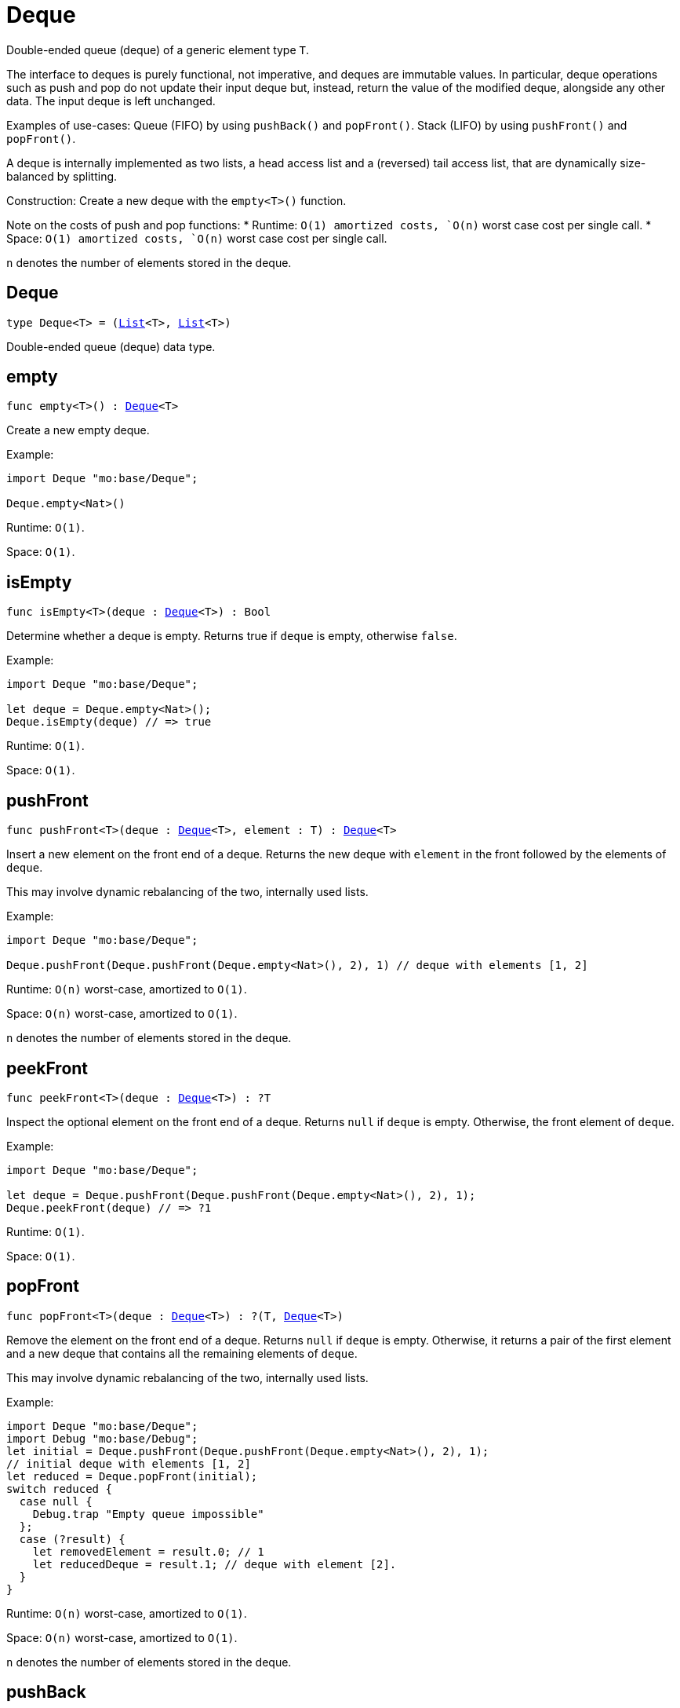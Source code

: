 [[module.Deque]]
= Deque

Double-ended queue (deque) of a generic element type `T`.

The interface to deques is purely functional, not imperative, and deques are immutable values.
In particular, deque operations such as push and pop do not update their input deque but,  instead, return the
value of the modified deque, alongside any other data.
The input deque is left unchanged.

Examples of use-cases:
Queue (FIFO) by using `pushBack()` and `popFront()`.
Stack (LIFO) by using `pushFront()` and `popFront()`.

A deque is internally implemented as two lists, a head access list and a (reversed) tail access list,
that are dynamically size-balanced by splitting.

Construction: Create a new deque with the `empty<T>()` function.

Note on the costs of push and pop functions:
* Runtime: `O(1) amortized costs, `O(n)` worst case cost per single call.
* Space: `O(1) amortized costs, `O(n)` worst case cost per single call.

`n` denotes the number of elements stored in the deque.

[[type.Deque]]
== Deque

[source.no-repl,motoko,subs=+macros]
----
type Deque<T> = (xref:#type.List[List]<T>, xref:#type.List[List]<T>)
----

Double-ended queue (deque) data type.

[[empty]]
== empty

[source.no-repl,motoko,subs=+macros]
----
func empty<T>() : xref:#type.Deque[Deque]<T>
----

Create a new empty deque.

Example:
```motoko
import Deque "mo:base/Deque";

Deque.empty<Nat>()
```

Runtime: `O(1)`.

Space: `O(1)`.

[[isEmpty]]
== isEmpty

[source.no-repl,motoko,subs=+macros]
----
func isEmpty<T>(deque : xref:#type.Deque[Deque]<T>) : Bool
----

Determine whether a deque is empty.
Returns true if `deque` is empty, otherwise `false`.

Example:
```motoko
import Deque "mo:base/Deque";

let deque = Deque.empty<Nat>();
Deque.isEmpty(deque) // => true
```

Runtime: `O(1)`.

Space: `O(1)`.

[[pushFront]]
== pushFront

[source.no-repl,motoko,subs=+macros]
----
func pushFront<T>(deque : xref:#type.Deque[Deque]<T>, element : T) : xref:#type.Deque[Deque]<T>
----

Insert a new element on the front end of a deque.
Returns the new deque with `element` in the front followed by the elements of `deque`.

This may involve dynamic rebalancing of the two, internally used lists.

Example:
```motoko
import Deque "mo:base/Deque";

Deque.pushFront(Deque.pushFront(Deque.empty<Nat>(), 2), 1) // deque with elements [1, 2]
```

Runtime: `O(n)` worst-case, amortized to `O(1)`.

Space: `O(n)` worst-case, amortized to `O(1)`.

`n` denotes the number of elements stored in the deque.

[[peekFront]]
== peekFront

[source.no-repl,motoko,subs=+macros]
----
func peekFront<T>(deque : xref:#type.Deque[Deque]<T>) : ?T
----

Inspect the optional element on the front end of a deque.
Returns `null` if `deque` is empty. Otherwise, the front element of `deque`.

Example:
```motoko
import Deque "mo:base/Deque";

let deque = Deque.pushFront(Deque.pushFront(Deque.empty<Nat>(), 2), 1);
Deque.peekFront(deque) // => ?1
```

Runtime: `O(1)`.

Space: `O(1)`.


[[popFront]]
== popFront

[source.no-repl,motoko,subs=+macros]
----
func popFront<T>(deque : xref:#type.Deque[Deque]<T>) : ?(T, xref:#type.Deque[Deque]<T>)
----

Remove the element on the front end of a deque.
Returns `null` if `deque` is empty. Otherwise, it returns a pair of
the first element and a new deque that contains all the remaining elements of `deque`.

This may involve dynamic rebalancing of the two, internally used lists.

Example:
```motoko
import Deque "mo:base/Deque";
import Debug "mo:base/Debug";
let initial = Deque.pushFront(Deque.pushFront(Deque.empty<Nat>(), 2), 1);
// initial deque with elements [1, 2]
let reduced = Deque.popFront(initial);
switch reduced {
  case null {
    Debug.trap "Empty queue impossible"
  };
  case (?result) {
    let removedElement = result.0; // 1
    let reducedDeque = result.1; // deque with element [2].
  }
}
```

Runtime: `O(n)` worst-case, amortized to `O(1)`.

Space: `O(n)` worst-case, amortized to `O(1)`.

`n` denotes the number of elements stored in the deque.

[[pushBack]]
== pushBack

[source.no-repl,motoko,subs=+macros]
----
func pushBack<T>(deque : xref:#type.Deque[Deque]<T>, element : T) : xref:#type.Deque[Deque]<T>
----

Insert a new element on the back end of a deque.
Returns the new deque with all the elements of `deque`, followed by `element` on the back.

This may involve dynamic rebalancing of the two, internally used lists.

Example:
```motoko
import Deque "mo:base/Deque";

Deque.pushBack(Deque.pushBack(Deque.empty<Nat>(), 1), 2) // deque with elements [1, 2]
```

Runtime: `O(n)` worst-case, amortized to `O(1)`.

Space: `O(n)` worst-case, amortized to `O(1)`.

`n` denotes the number of elements stored in the deque.

[[peekBack]]
== peekBack

[source.no-repl,motoko,subs=+macros]
----
func peekBack<T>(deque : xref:#type.Deque[Deque]<T>) : ?T
----

Inspect the optional element on the back end of a deque.
Returns `null` if `deque` is empty. Otherwise, the back element of `deque`.

Example:
```motoko
import Deque "mo:base/Deque";

let deque = Deque.pushBack(Deque.pushBack(Deque.empty<Nat>(), 1), 2);
Deque.peekBack(deque) // => ?2
```

Runtime: `O(1)`.

Space: `O(1)`.


[[popBack]]
== popBack

[source.no-repl,motoko,subs=+macros]
----
func popBack<T>(deque : xref:#type.Deque[Deque]<T>) : ?(xref:#type.Deque[Deque]<T>, T)
----

Remove the element on the back end of a deque.
Returns `null` if `deque` is empty. Otherwise, it returns a pair of
a new deque that contains the remaining elements of `deque`
and, as the second pair item, the removed back element.

This may involve dynamic rebalancing of the two, internally used lists.

Example:
```motoko
import Deque "mo:base/Deque";
import Debug "mo:base/Debug";

let initial = Deque.pushBack(Deque.pushBack(Deque.empty<Nat>(), 1), 2);
// initial deque with elements [1, 2]
let reduced = Deque.popBack(initial);
switch reduced {
  case null {
    Debug.trap "Empty queue impossible"
  };
  case (?result) {
    let reducedDeque = result.0; // deque with element [1].
    let removedElement = result.1; // 2
  }
}
```

Runtime: `O(n)` worst-case, amortized to `O(1)`.

Space: `O(n)` worst-case, amortized to `O(1)`.

`n` denotes the number of elements stored in the deque.

